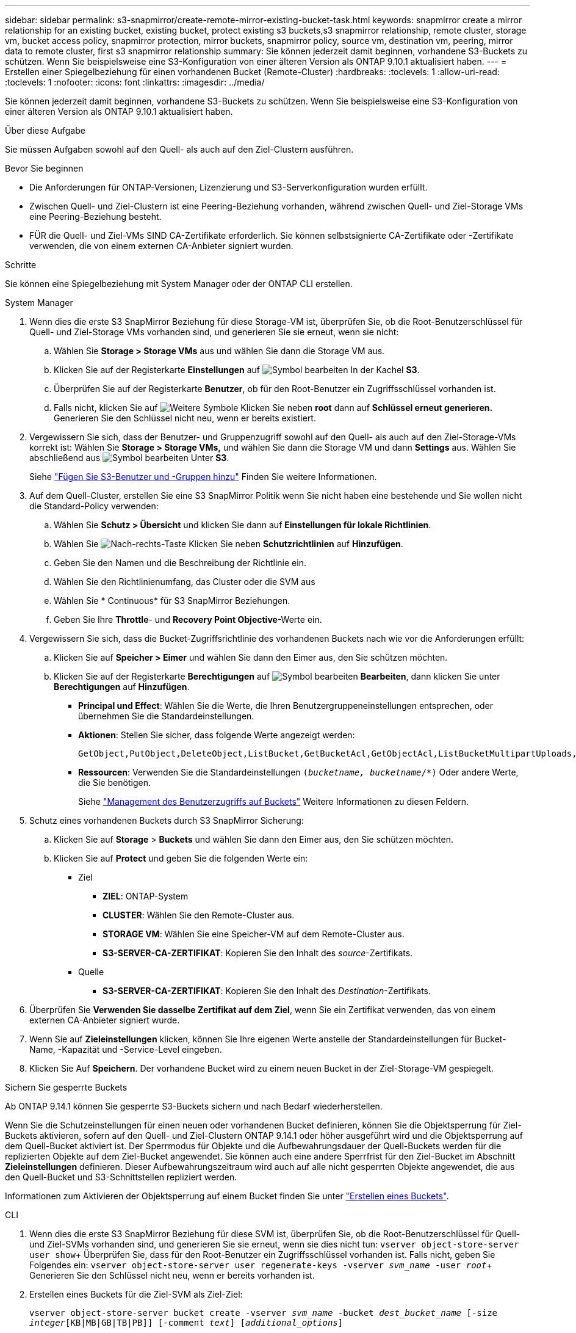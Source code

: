 ---
sidebar: sidebar 
permalink: s3-snapmirror/create-remote-mirror-existing-bucket-task.html 
keywords: snapmirror create a mirror relationship for an existing bucket, existing bucket, protect existing s3 buckets,s3 snapmirror relationship, remote cluster,  storage vm, bucket access policy, snapmirror protection, mirror buckets, snapmirror policy, source vm, destination vm, peering, mirror data to remote cluster, first s3 snapmirror relationship 
summary: Sie können jederzeit damit beginnen, vorhandene S3-Buckets zu schützen. Wenn Sie beispielsweise eine S3-Konfiguration von einer älteren Version als ONTAP 9.10.1 aktualisiert haben. 
---
= Erstellen einer Spiegelbeziehung für einen vorhandenen Bucket (Remote-Cluster)
:hardbreaks:
:toclevels: 1
:allow-uri-read: 
:toclevels: 1
:nofooter: 
:icons: font
:linkattrs: 
:imagesdir: ../media/


[role="lead"]
Sie können jederzeit damit beginnen, vorhandene S3-Buckets zu schützen. Wenn Sie beispielsweise eine S3-Konfiguration von einer älteren Version als ONTAP 9.10.1 aktualisiert haben.

.Über diese Aufgabe
Sie müssen Aufgaben sowohl auf den Quell- als auch auf den Ziel-Clustern ausführen.

.Bevor Sie beginnen
* Die Anforderungen für ONTAP-Versionen, Lizenzierung und S3-Serverkonfiguration wurden erfüllt.
* Zwischen Quell- und Ziel-Clustern ist eine Peering-Beziehung vorhanden, während zwischen Quell- und Ziel-Storage VMs eine Peering-Beziehung besteht.
* FÜR die Quell- und Ziel-VMs SIND CA-Zertifikate erforderlich. Sie können selbstsignierte CA-Zertifikate oder -Zertifikate verwenden, die von einem externen CA-Anbieter signiert wurden.


.Schritte
Sie können eine Spiegelbeziehung mit System Manager oder der ONTAP CLI erstellen.

[role="tabbed-block"]
====
.System Manager
--
. Wenn dies die erste S3 SnapMirror Beziehung für diese Storage-VM ist, überprüfen Sie, ob die Root-Benutzerschlüssel für Quell- und Ziel-Storage VMs vorhanden sind, und generieren Sie sie erneut, wenn sie nicht:
+
.. Wählen Sie *Storage > Storage VMs* aus und wählen Sie dann die Storage VM aus.
.. Klicken Sie auf der Registerkarte *Einstellungen* auf image:icon_pencil.gif["Symbol bearbeiten"] In der Kachel *S3*.
.. Überprüfen Sie auf der Registerkarte *Benutzer*, ob für den Root-Benutzer ein Zugriffsschlüssel vorhanden ist.
.. Falls nicht, klicken Sie auf image:icon_kabob.gif["Weitere Symbole"] Klicken Sie neben *root* dann auf *Schlüssel erneut generieren.* Generieren Sie den Schlüssel nicht neu, wenn er bereits existiert.


. Vergewissern Sie sich, dass der Benutzer- und Gruppenzugriff sowohl auf den Quell- als auch auf den Ziel-Storage-VMs korrekt ist:
Wählen Sie *Storage > Storage VMs,* und wählen Sie dann die Storage VM und dann *Settings* aus. Wählen Sie abschließend aus image:icon_pencil.gif["Symbol bearbeiten"] Unter *S3*.
+
Siehe link:../task_object_provision_add_s3_users_groups.html["Fügen Sie S3-Benutzer und -Gruppen hinzu"] Finden Sie weitere Informationen.

. Auf dem Quell-Cluster, erstellen Sie eine S3 SnapMirror Politik wenn Sie nicht haben eine bestehende und Sie wollen nicht die Standard-Policy verwenden:
+
.. Wählen Sie *Schutz > Übersicht* und klicken Sie dann auf *Einstellungen für lokale Richtlinien*.
.. Wählen Sie image:../media/icon_arrow.gif["Nach-rechts-Taste"] Klicken Sie neben *Schutzrichtlinien* auf *Hinzufügen*.
.. Geben Sie den Namen und die Beschreibung der Richtlinie ein.
.. Wählen Sie den Richtlinienumfang, das Cluster oder die SVM aus
.. Wählen Sie * Continuous* für S3 SnapMirror Beziehungen.
.. Geben Sie Ihre *Throttle*- und *Recovery Point Objective*-Werte ein.


. Vergewissern Sie sich, dass die Bucket-Zugriffsrichtlinie des vorhandenen Buckets nach wie vor die Anforderungen erfüllt:
+
.. Klicken Sie auf *Speicher > Eimer* und wählen Sie dann den Eimer aus, den Sie schützen möchten.
.. Klicken Sie auf der Registerkarte *Berechtigungen* auf image:icon_pencil.gif["Symbol bearbeiten"] *Bearbeiten*, dann klicken Sie unter *Berechtigungen* auf *Hinzufügen*.
+
*** *Principal und Effect*: Wählen Sie die Werte, die Ihren Benutzergruppeneinstellungen entsprechen, oder übernehmen Sie die Standardeinstellungen.
*** *Aktionen*: Stellen Sie sicher, dass folgende Werte angezeigt werden:
+
[listing]
----
GetObject,PutObject,DeleteObject,ListBucket,GetBucketAcl,GetObjectAcl,ListBucketMultipartUploads,ListMultipartUploadParts
----
*** *Ressourcen*: Verwenden Sie die Standardeinstellungen `(_bucketname, bucketname_/*)` Oder andere Werte, die Sie benötigen.
+
Siehe link:../task_object_provision_manage_bucket_access.html["Management des Benutzerzugriffs auf Buckets"] Weitere Informationen zu diesen Feldern.





. Schutz eines vorhandenen Buckets durch S3 SnapMirror Sicherung:
+
.. Klicken Sie auf *Storage* > *Buckets* und wählen Sie dann den Eimer aus, den Sie schützen möchten.
.. Klicken Sie auf *Protect* und geben Sie die folgenden Werte ein:
+
*** Ziel
+
**** *ZIEL*: ONTAP-System
**** *CLUSTER*: Wählen Sie den Remote-Cluster aus.
**** *STORAGE VM*: Wählen Sie eine Speicher-VM auf dem Remote-Cluster aus.
**** *S3-SERVER-CA-ZERTIFIKAT*: Kopieren Sie den Inhalt des _source_-Zertifikats.


*** Quelle
+
**** *S3-SERVER-CA-ZERTIFIKAT*: Kopieren Sie den Inhalt des _Destination_-Zertifikats.






. Überprüfen Sie *Verwenden Sie dasselbe Zertifikat auf dem Ziel*, wenn Sie ein Zertifikat verwenden, das von einem externen CA-Anbieter signiert wurde.
. Wenn Sie auf *Zieleinstellungen* klicken, können Sie Ihre eigenen Werte anstelle der Standardeinstellungen für Bucket-Name, -Kapazität und -Service-Level eingeben.
. Klicken Sie Auf *Speichern*. Der vorhandene Bucket wird zu einem neuen Bucket in der Ziel-Storage-VM gespiegelt.


.Sichern Sie gesperrte Buckets
Ab ONTAP 9.14.1 können Sie gesperrte S3-Buckets sichern und nach Bedarf wiederherstellen.

Wenn Sie die Schutzeinstellungen für einen neuen oder vorhandenen Bucket definieren, können Sie die Objektsperrung für Ziel-Buckets aktivieren, sofern auf den Quell- und Ziel-Clustern ONTAP 9.14.1 oder höher ausgeführt wird und die Objektsperrung auf dem Quell-Bucket aktiviert ist. Der Sperrmodus für Objekte und die Aufbewahrungsdauer der Quell-Buckets werden für die replizierten Objekte auf dem Ziel-Bucket angewendet. Sie können auch eine andere Sperrfrist für den Ziel-Bucket im Abschnitt *Zieleinstellungen* definieren. Dieser Aufbewahrungszeitraum wird auch auf alle nicht gesperrten Objekte angewendet, die aus den Quell-Bucket und S3-Schnittstellen repliziert werden.

Informationen zum Aktivieren der Objektsperrung auf einem Bucket finden Sie unter link:../s3-config/create-bucket-task.html["Erstellen eines Buckets"].

--
.CLI
--
. Wenn dies die erste S3 SnapMirror Beziehung für diese SVM ist, überprüfen Sie, ob die Root-Benutzerschlüssel für Quell- und Ziel-SVMs vorhanden sind, und generieren Sie sie erneut, wenn sie dies nicht tun:
`vserver object-store-server user show`+ Überprüfen Sie, dass für den Root-Benutzer ein Zugriffsschlüssel vorhanden ist. Falls nicht, geben Sie Folgendes ein:
`vserver object-store-server user regenerate-keys -vserver _svm_name_ -user _root_`+ Generieren Sie den Schlüssel nicht neu, wenn er bereits vorhanden ist.
. Erstellen eines Buckets für die Ziel-SVM als Ziel-Ziel:
+
`vserver object-store-server bucket create -vserver _svm_name_ -bucket _dest_bucket_name_ [-size _integer_[KB|MB|GB|TB|PB]] [-comment _text_] [_additional_options_]`

. Überprüfen Sie, ob die Zugriffsregeln der Standard-Bucket-Richtlinien sowohl in den Quell- als auch in den Ziel-SVMs korrekt sind:
+
`vserver object-store-server bucket policy add-statement -vserver _svm_name_ -bucket _bucket_name_ -effect {allow|deny} -action _object_store_actions_ -principal _user_and_group_names_ -resource _object_store_resources_ [-sid _text_] [-index _integer_]`

+
.Beispiel
[listing]
----
src_cluster::> vserver object-store-server bucket policy add-statement -bucket test-bucket -effect allow -action GetObject,PutObject,DeleteObject,ListBucket,GetBucketAcl,GetObjectAcl,ListBucketMultipartUploads,ListMultipartUploadParts -principal - -resource test-bucket, test-bucket /*
----
. Auf der Quell-SVM, erstellen Sie eine S3 SnapMirror- Politik wenn Sie keine bestehende haben und Sie nicht die Default-Richtlinie verwenden möchten:
+
`snapmirror policy create -vserver svm_name -policy policy_name -type continuous [-rpo _integer_] [-throttle _throttle_type_] [-comment _text_] [_additional_options_]`

+
Parameter:

+
** `continuous` – Der einzige Richtlinientyp für S3 SnapMirror Beziehungen (erforderlich).
** `-rpo` – Gibt die Zeit für den Wiederherstellungspunkt in Sekunden an (optional).
** `-throttle` – Gibt die obere Grenze für Durchsatz/Bandbreite in Kilobyte/Sekunden an (optional).
+
.Beispiel
[listing]
----
src_cluster::> snapmirror policy create -vserver vs0 -type continuous -rpo 0 -policy test-policy
----


. Installieren von CA-Zertifikaten auf den Administrator-SVMs von Quell- und Ziel-Clustern:
+
.. Installieren Sie auf dem Quellcluster das CA-Zertifikat, das das _Destination_ S3-Serverzertifikat unterzeichnet hat:
`security certificate install -type server-ca -vserver _src_admin_svm_ -cert-name _dest_server_certificate_`
.. Installieren Sie auf dem Ziel-Cluster das CA-Zertifikat, das das _Source_ S3-Serverzertifikat signiert hat:
`security certificate install -type server-ca -vserver _dest_admin_svm_ -cert-name _src_server_certificate_`+ Wenn Sie ein Zertifikat verwenden, das von einem externen CA-Anbieter signiert wurde, installieren Sie dasselbe Zertifikat auf der Quell- und Ziel-Administrator-SVM.
+
Siehe `security certificate install` Man-Page für Details.



. Erstellen Sie auf der Quell-SVM eine S3-SnapMirror Beziehung:
+
`snapmirror create -source-path _src_svm_name_:/bucket/_bucket_name_ -destination-path dest_peer_svm_name:/bucket/_bucket_name_, ...} [-policy policy_name]`

+
Sie können eine von Ihnen erstellte Richtlinie verwenden oder die Standardeinstellung übernehmen.

+
.Beispiel
[listing]
----
src_cluster::> snapmirror create -source-path vs0:/bucket/test-bucket -destination-path vs1:/bucket/test-bucket-mirror -policy test-policy
----
. Überprüfen Sie, ob die Spiegelung aktiv ist:
`snapmirror show -policy-type continuous -fields status`


--
====